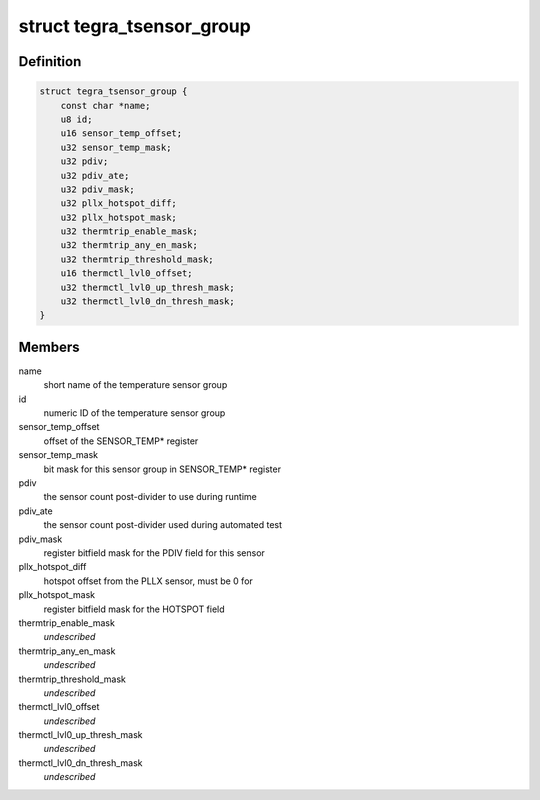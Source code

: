 .. -*- coding: utf-8; mode: rst -*-
.. src-file: drivers/thermal/tegra/soctherm.h

.. _`tegra_tsensor_group`:

struct tegra_tsensor_group
==========================

.. c:type:: struct tegra_tsensor_group

    SOC_THERM sensor group data

.. _`tegra_tsensor_group.definition`:

Definition
----------

.. code-block:: c

    struct tegra_tsensor_group {
        const char *name;
        u8 id;
        u16 sensor_temp_offset;
        u32 sensor_temp_mask;
        u32 pdiv;
        u32 pdiv_ate;
        u32 pdiv_mask;
        u32 pllx_hotspot_diff;
        u32 pllx_hotspot_mask;
        u32 thermtrip_enable_mask;
        u32 thermtrip_any_en_mask;
        u32 thermtrip_threshold_mask;
        u16 thermctl_lvl0_offset;
        u32 thermctl_lvl0_up_thresh_mask;
        u32 thermctl_lvl0_dn_thresh_mask;
    }

.. _`tegra_tsensor_group.members`:

Members
-------

name
    short name of the temperature sensor group

id
    numeric ID of the temperature sensor group

sensor_temp_offset
    offset of the SENSOR_TEMP\* register

sensor_temp_mask
    bit mask for this sensor group in SENSOR_TEMP\* register

pdiv
    the sensor count post-divider to use during runtime

pdiv_ate
    the sensor count post-divider used during automated test

pdiv_mask
    register bitfield mask for the PDIV field for this sensor

pllx_hotspot_diff
    hotspot offset from the PLLX sensor, must be 0 for

pllx_hotspot_mask
    register bitfield mask for the HOTSPOT field

thermtrip_enable_mask
    *undescribed*

thermtrip_any_en_mask
    *undescribed*

thermtrip_threshold_mask
    *undescribed*

thermctl_lvl0_offset
    *undescribed*

thermctl_lvl0_up_thresh_mask
    *undescribed*

thermctl_lvl0_dn_thresh_mask
    *undescribed*

.. This file was automatic generated / don't edit.

